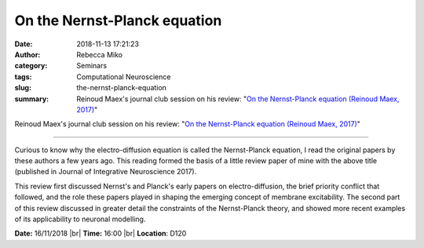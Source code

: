 On the Nernst-Planck equation
##############################
:date: 2018-11-13 17:21:23
:author: Rebecca Miko
:category: Seminars
:tags: Computational Neuroscience
:slug: the-nernst-planck-equation
:summary: Reinoud Maex's journal club session on his review: "`On the Nernst-Planck equation (Reinoud Maex, 2017)`_"

Reinoud Maex's journal club session on his review: "`On the Nernst-Planck equation (Reinoud Maex, 2017)`_"

------------

Curious to know why the electro-diffusion equation is called the Nernst-Planck equation, I read the original papers by these authors a few years ago. This reading formed the basis of a little review paper of mine with the above title (published in Journal of Integrative Neuroscience 2017). 

This review first discussed Nernst's and Planck's early papers on electro-diffusion, the brief priority conflict that followed, and the role these papers played in shaping the  emerging concept of membrane excitability. The second part of this review discussed in greater detail the constraints of the Nernst-Planck theory, and showed more recent examples of its applicability to neuronal modelling.

**Date:** 16/11/2018 |br|
**Time:** 16:00 |br|
**Location**: D120

.. |br| raw:: html

    <br />

.. _On the Nernst-Planck equation (Reinoud Maex, 2017): https://content.iospress.com/articles/journal-of-integrative-neuroscience/jin008
